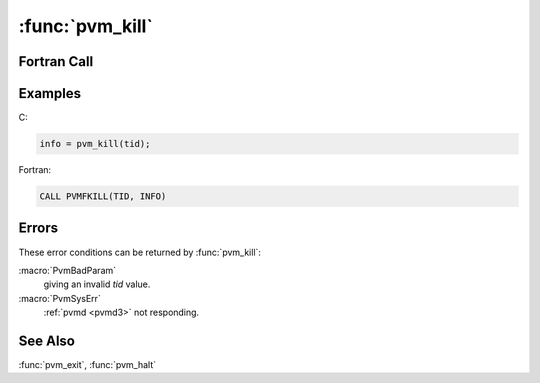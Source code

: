 :func:`pvm_kill`
================

.. function:: int pvm_kill(int tid)

   The routine :func:`pvm_kill` sends a terminate (:macro:`SIGTERM`)
   signal to the PVM process identified by `tid`. In the case of
   multiprocessors the terminate signal is replaced with a host
   dependent method for killing a process. If :func:`pvm_kill` is
   successful, `info` will be ``0``. If some error occurs then `info`
   will be ``< 0``.

   :func:`pvm_kill` is not designed to kill the calling process. To
   kill yourself in C call :func:`pvm_exit` followed by :func:`exit`.
   To kill yourself in Fortran call :f:func:`pvmfexit` followed by
   ``stop``.

   :param int tid: Integer task identifier of the PVM process to be
      killed (not yourself).
   :returns: Integer status code returned by the routine.  Values less
      than zero indicate an error.
   :rtype: int

Fortran Call
------------

.. f:subroutine:: pvmfkill(tid, info)

   :param integer tid: Integer task identifier of the PVM process to
      be killed (not yourself).
   :param integer info: Integer status code returned by the routine.
      Values less than zero indicate an error.

Examples
--------

C:

.. code-block:: c

   info = pvm_kill(tid);

Fortran:

.. code-block:: fortran

   CALL PVMFKILL(TID, INFO)

Errors
------

These error conditions can be returned by :func:`pvm_kill`:

:macro:`PvmBadParam`
   giving an invalid `tid` value.

:macro:`PvmSysErr`
   :ref:`pvmd <pvmd3>` not responding.

See Also
--------

:func:`pvm_exit`, :func:`pvm_halt`
